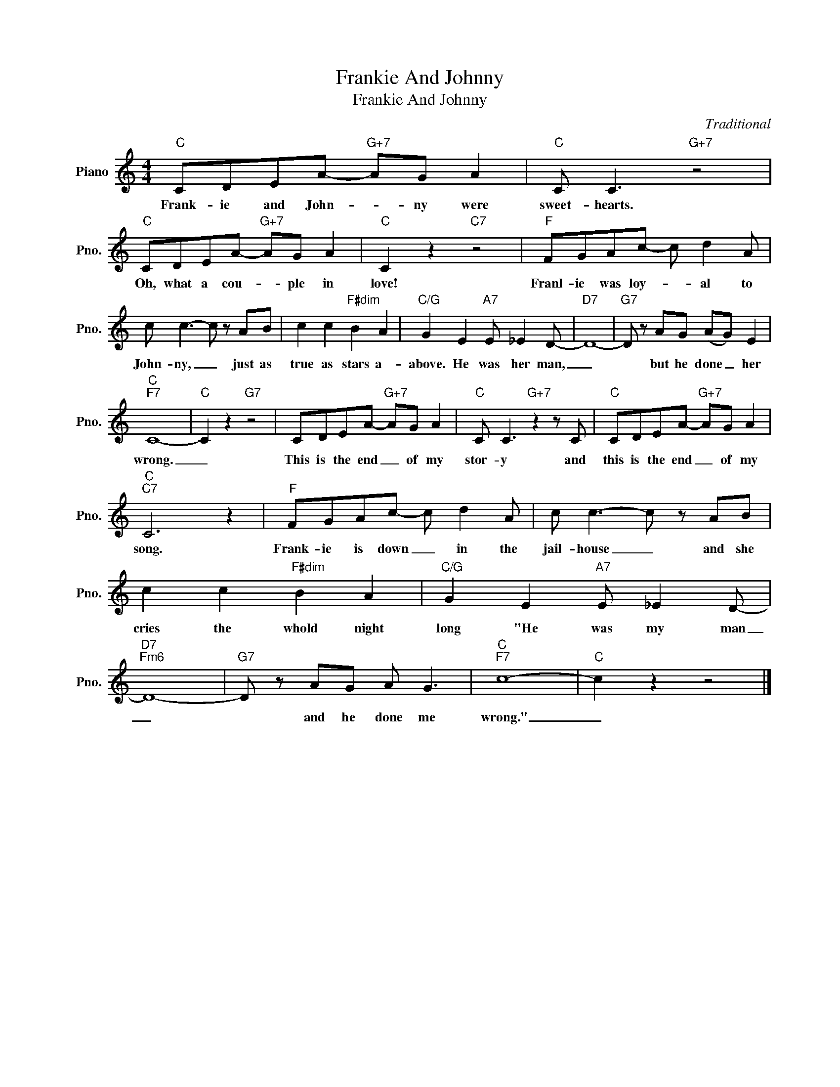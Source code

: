 X:1
T:Frankie And Johnny
T:Frankie And Johnny
C:Traditional
Z:All Rights Reserved
L:1/8
M:4/4
K:C
V:1 treble nm="Piano" snm="Pno."
%%MIDI program 0
%%MIDI control 7 100
%%MIDI control 10 64
V:1
"C" CDEA-"G+7" AG A2 |"C" C C3"G+7" z4 |"C" CDEA-"G+7" AG A2 |"C" C2 z2"C7" z4 |"F" FGAc- c d2 A | %5
w: Frank- ie and John- * ny were|sweet- hearts.|Oh, what a cou- * ple in|love!|Franl- ie was loy- * al to|
 c c3- c z AB | c2 c2"F#dim" B2 A2 |"C/G" G2 E2"A7" E _E2 D- |"D7" D8- |"G7" D z AG (AG) E2 | %10
w: John- ny, _ just as|true as stars a-|above. He was her man,|_|* but he done _ her|
"C""F7" C8- |"C" C2 z2"G7" z4 | CDEA-"G+7" AG A2 |"C" C C3"G+7" z2 z C |"C" CDEA-"G+7" AG A2 | %15
w: wrong.|_|This is the end _ of my|stor- y and|this is the end _ of my|
"C""C7" C6 z2 |"F" FGAc- c d2 A | c c3- c z AB | c2 c2"F#dim" B2 A2 |"C/G" G2 E2"A7" E _E2 D- | %20
w: song.|Frank- ie is down _ in the|jail- house _ and she|cries the whold night|long "He was my man|
"D7""Fm6" D8- |"G7" D z AG A G3 |"C""F7" c8- |"C" c2 z2 z4 |] %24
w: _|* and he done me|wrong."|_|

